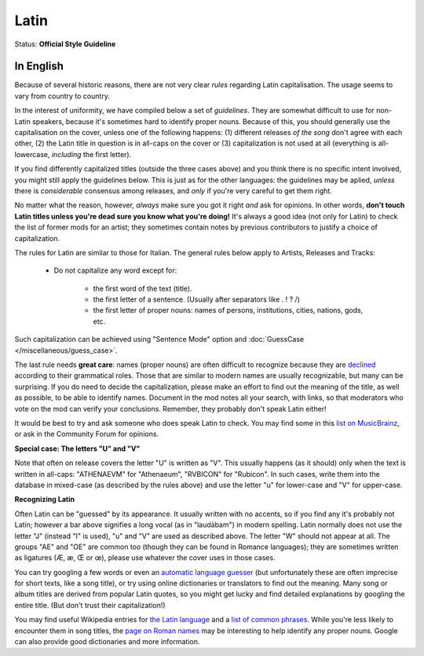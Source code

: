 .. MusicBrainz Documentation Project

.. https://musicbrainz.org/doc/Style/Language/Latin

Latin
=====

Status: **Official Style Guideline**

In English
----------

Because of several historic reasons, there are not very clear *rules* regarding Latin capitalisation. The usage seems to vary from country to country.

In the interest of uniformity, we have compiled below a set of *guidelines*. They are somewhat difficult to use for non-Latin speakers, because it's sometimes hard to identify proper nouns. Because of this, you should generally use the capitalisation on the cover, unless one of the following happens: (1) different releases *of the song* don't agree with each other, (2) the Latin title in question is in all-caps on the cover or (3) capitalization is not used at all (everything is all-lowercase, *including* the first letter).

If you find differently capitalized titles (outside the three cases above) and you think there is no specific intent involved, you might still apply the guidelines below. This is just as for the other languages: the guidelines may be aplied, *unless* there is *considerable* consensus among releases, and *only* if you're very careful to get them right.

No matter what the reason, however, *always* make sure you got it right *and* ask for opinions. In other words, **don't touch Latin titles unless you're dead sure you know what you're doing!** It's always a good idea (not only for Latin) to check the list of former mods for an artist; they sometimes contain notes by previous contributors to justify a choice of capitalization.

The rules for Latin are similar to those for Italian. The general rules below apply to Artists, Releases and Tracks:

   - Do not capitalize any word except for:

      - the first word of the text (title).
      - the first letter of a sentence. (Usually after separators like . ! ? /)
      - the first letter of proper nouns: names of persons, institutions, cities, nations, gods, etc.

Such capitalization can be achieved using "Sentence Mode" option and :doc:`GuessCase </miscellaneous/guess_case>`.

The last rule needs **great care**: names (proper nouns) are often difficult to recognize because they are `declined <https://en.wikipedia.org/wiki/Declension>`_ according to their grammatical roles. Those that are similar to modern names are usually recognizable, but many can be surprising. If you do need to decide the capitalization, please make an effort to find out the meaning of the title, as well as possible, to be able to identify names. Document in the mod notes all your search, with links, so that moderators who vote on the mod can verify your conclusions. Remember, they probably don't speak Latin either!

It would be best to try and ask someone who does speak Latin to check. You may find some in this `list on MusicBrainz <http://wiki.musicbrainz.org/ModeratorLanguage/Latin?highlight=%28latin%29>`_, or ask in the Community Forum for opinions.


**Special case: The letters "U" and "V"**

Note that often on release covers the letter "U" is written as "V". This usually happens (as it should) only when the text is written in all-caps: "ATHENAEVM" for "Athenaeum", "RVBICON" for "Rubicon". In such cases, write them into the database in mixed-case (as described by the rules above) and use the letter "u" for lower-case and "V" for upper-case.


**Recognizing Latin**

Often Latin can be "guessed" by its appearance. It usually written with no accents, so if you find any it's probably not Latin; however a bar above signifies a long vocal (as in "laudābam") in modern spelling. Latin normally does not use the letter "J" (instead "I" is used), "u" and "V" are used as described above. The letter "W" should not appear at all. The groups "AE" and "OE" are common too (though they can be found in Romance languages); they are sometimes written as ligatures (Æ, æ, Œ or œ), please use whatever the cover uses in those cases.

You can try googling a few words or even an `automatic language guesser <http://www.xrce.xerox.com/competencies/content-analysis/tools/guesser>`_ (but unfortunately these are often imprecise for short texts, like a song title), or try using online dictionaries or translators to find out the meaning. Many song or album titles are derived from popular Latin quotes, so you might get lucky and find detailed explanations by googling the entire title. (But don't trust their capitalization!)

You may find useful Wikipedia entries for `the Latin language <https://en.wikipedia.org/wiki/Latin>`_ and a `list of common phrases <https://en.wikipedia.org/wiki/List_of_Latin_phrases>`_. While you're less likely to encounter them in song titles, the `page on Roman names <https://en.wikipedia.org/wiki/Roman_naming_conventions>`_ may be interesting to help identify any proper nouns. Google can also provide good dictionaries and more information.
